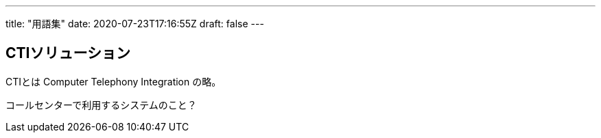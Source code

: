 ---
title: "用語集"
date: 2020-07-23T17:16:55Z
draft: false
---

== CTIソリューション

CTIとは Computer Telephony Integration の略。

コールセンターで利用するシステムのこと？
